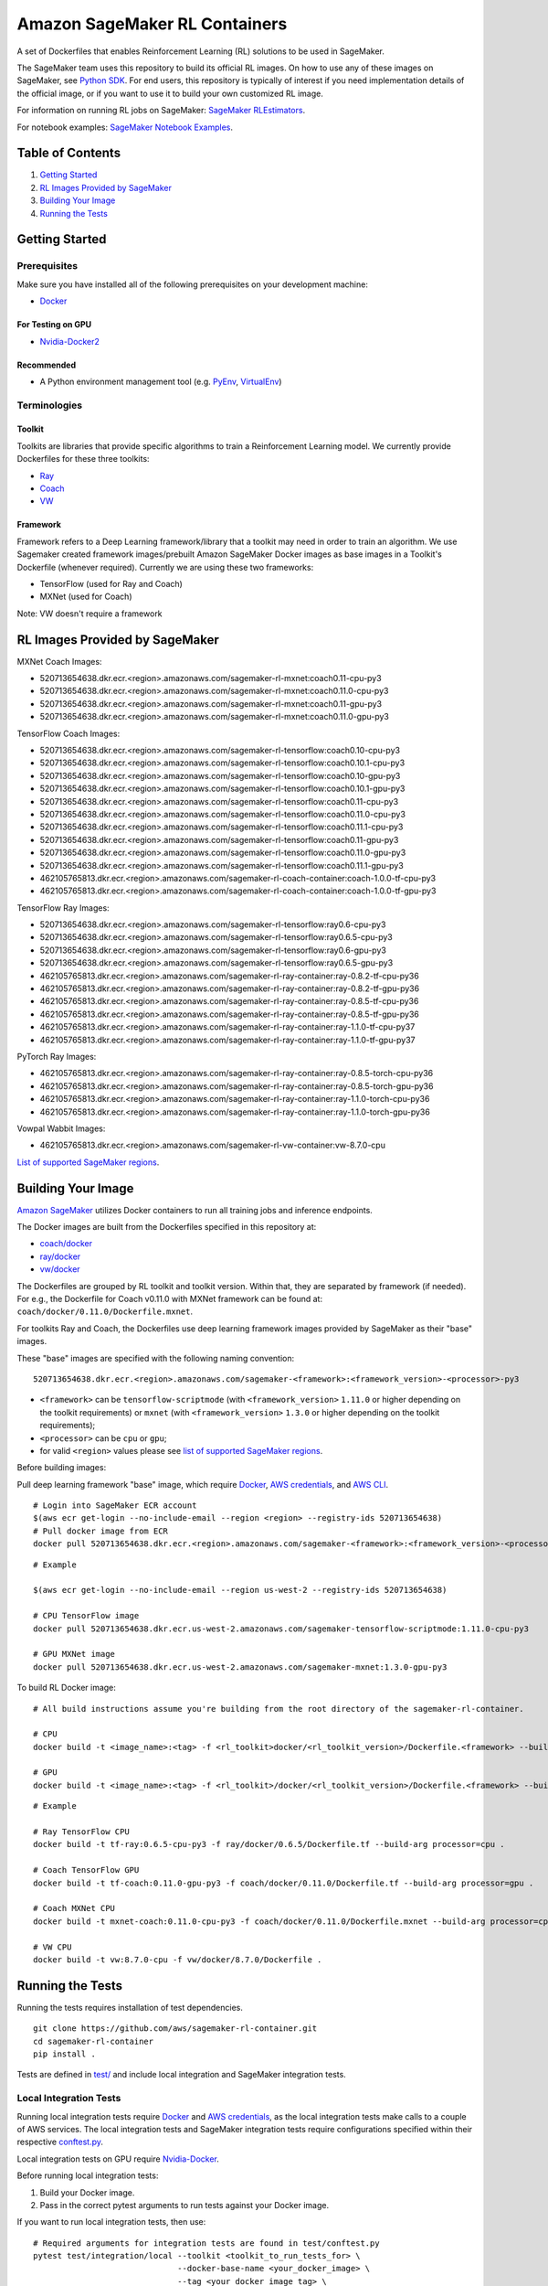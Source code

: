 ==============================
Amazon SageMaker RL Containers
==============================

A set of Dockerfiles that enables Reinforcement Learning (RL) solutions to be used in SageMaker.

The SageMaker team uses this repository to build its official RL images. On how to use any of these images on SageMaker,
see `Python SDK <https://github.com/aws/sagemaker-python-sdk>`__.
For end users, this repository is typically of interest if you need implementation details of
the official image, or if you want to use it to build your own customized RL image.

For information on running RL jobs on SageMaker: `SageMaker RLEstimators
<https://github.com/aws/sagemaker-python-sdk/tree/master/src/sagemaker/rl>`__.

For notebook examples: `SageMaker Notebook
Examples <https://github.com/awslabs/amazon-sagemaker-examples/tree/master/reinforcement_learning>`__.


Table of Contents
-----------------

#. `Getting Started <#getting-started>`__
#. `RL Images Provided by SageMaker <#rl-images-provided-by-sagemaker>`__
#. `Building Your Image <#building-your-image>`__
#. `Running the Tests <#running-the-tests>`__


Getting Started
---------------

Prerequisites
~~~~~~~~~~~~~

Make sure you have installed all of the following prerequisites on your
development machine:

- `Docker <https://www.docker.com/>`__

For Testing on GPU
^^^^^^^^^^^^^^^^^^

-  `Nvidia-Docker2 <https://github.com/NVIDIA/nvidia-docker>`__

Recommended
^^^^^^^^^^^

-  A Python environment management tool (e.g.
   `PyEnv <https://github.com/pyenv/pyenv>`__,
   `VirtualEnv <https://virtualenv.pypa.io/en/stable/>`__)

Terminologies
~~~~~~~~~~~~~

Toolkit
^^^^^^^^^^^

Toolkits are libraries that provide specific algorithms to train a Reinforcement Learning model. We currently provide Dockerfiles for these three toolkits:

* `Ray <https://github.com/ray-project/ray>`__
* `Coach <https://github.com/NervanaSystems/coach>`__
* `VW <https://github.com/VowpalWabbit/vowpal_wabbit>`__

Framework
^^^^^^^^^

Framework refers to a Deep Learning framework/library that a toolkit may need in order to train an algorithm. We use Sagemaker created framework images/prebuilt Amazon SageMaker Docker images as base images in a Toolkit's Dockerfile (whenever required). Currently we are using these two frameworks:

* TensorFlow (used for Ray and Coach)
* MXNet (used for Coach)

Note: VW doesn't require a framework


RL Images Provided by SageMaker
-------------------------------

MXNet Coach Images:

* 520713654638.dkr.ecr.<region>.amazonaws.com/sagemaker-rl-mxnet:coach0.11-cpu-py3
* 520713654638.dkr.ecr.<region>.amazonaws.com/sagemaker-rl-mxnet:coach0.11.0-cpu-py3
* 520713654638.dkr.ecr.<region>.amazonaws.com/sagemaker-rl-mxnet:coach0.11-gpu-py3
* 520713654638.dkr.ecr.<region>.amazonaws.com/sagemaker-rl-mxnet:coach0.11.0-gpu-py3

TensorFlow Coach Images:

* 520713654638.dkr.ecr.<region>.amazonaws.com/sagemaker-rl-tensorflow:coach0.10-cpu-py3
* 520713654638.dkr.ecr.<region>.amazonaws.com/sagemaker-rl-tensorflow:coach0.10.1-cpu-py3
* 520713654638.dkr.ecr.<region>.amazonaws.com/sagemaker-rl-tensorflow:coach0.10-gpu-py3
* 520713654638.dkr.ecr.<region>.amazonaws.com/sagemaker-rl-tensorflow:coach0.10.1-gpu-py3
* 520713654638.dkr.ecr.<region>.amazonaws.com/sagemaker-rl-tensorflow:coach0.11-cpu-py3
* 520713654638.dkr.ecr.<region>.amazonaws.com/sagemaker-rl-tensorflow:coach0.11.0-cpu-py3
* 520713654638.dkr.ecr.<region>.amazonaws.com/sagemaker-rl-tensorflow:coach0.11.1-cpu-py3
* 520713654638.dkr.ecr.<region>.amazonaws.com/sagemaker-rl-tensorflow:coach0.11-gpu-py3
* 520713654638.dkr.ecr.<region>.amazonaws.com/sagemaker-rl-tensorflow:coach0.11.0-gpu-py3
* 520713654638.dkr.ecr.<region>.amazonaws.com/sagemaker-rl-tensorflow:coach0.11.1-gpu-py3
* 462105765813.dkr.ecr.<region>.amazonaws.com/sagemaker-rl-coach-container:coach-1.0.0-tf-cpu-py3
* 462105765813.dkr.ecr.<region>.amazonaws.com/sagemaker-rl-coach-container:coach-1.0.0-tf-gpu-py3

TensorFlow Ray Images:

* 520713654638.dkr.ecr.<region>.amazonaws.com/sagemaker-rl-tensorflow:ray0.6-cpu-py3
* 520713654638.dkr.ecr.<region>.amazonaws.com/sagemaker-rl-tensorflow:ray0.6.5-cpu-py3
* 520713654638.dkr.ecr.<region>.amazonaws.com/sagemaker-rl-tensorflow:ray0.6-gpu-py3
* 520713654638.dkr.ecr.<region>.amazonaws.com/sagemaker-rl-tensorflow:ray0.6.5-gpu-py3
* 462105765813.dkr.ecr.<region>.amazonaws.com/sagemaker-rl-ray-container:ray-0.8.2-tf-cpu-py36
* 462105765813.dkr.ecr.<region>.amazonaws.com/sagemaker-rl-ray-container:ray-0.8.2-tf-gpu-py36
* 462105765813.dkr.ecr.<region>.amazonaws.com/sagemaker-rl-ray-container:ray-0.8.5-tf-cpu-py36
* 462105765813.dkr.ecr.<region>.amazonaws.com/sagemaker-rl-ray-container:ray-0.8.5-tf-gpu-py36
* 462105765813.dkr.ecr.<region>.amazonaws.com/sagemaker-rl-ray-container:ray-1.1.0-tf-cpu-py37
* 462105765813.dkr.ecr.<region>.amazonaws.com/sagemaker-rl-ray-container:ray-1.1.0-tf-gpu-py37

PyTorch Ray Images:

* 462105765813.dkr.ecr.<region>.amazonaws.com/sagemaker-rl-ray-container:ray-0.8.5-torch-cpu-py36
* 462105765813.dkr.ecr.<region>.amazonaws.com/sagemaker-rl-ray-container:ray-0.8.5-torch-gpu-py36
* 462105765813.dkr.ecr.<region>.amazonaws.com/sagemaker-rl-ray-container:ray-1.1.0-torch-cpu-py36
* 462105765813.dkr.ecr.<region>.amazonaws.com/sagemaker-rl-ray-container:ray-1.1.0-torch-gpu-py36

Vowpal Wabbit Images:

* 462105765813.dkr.ecr.<region>.amazonaws.com/sagemaker-rl-vw-container:vw-8.7.0-cpu


`List of supported SageMaker regions <https://docs.aws.amazon.com/general/latest/gr/rande.html#sagemaker_region>`__.

Building Your Image
-------------------

`Amazon SageMaker <https://aws.amazon.com/documentation/sagemaker/>`__
utilizes Docker containers to run all training jobs and inference endpoints.

The Docker images are built from the Dockerfiles specified in this repository at:

* `coach/docker <https://github.com/aws/sagemaker-rl-container/tree/master/coach/docker>`__
* `ray/docker <https://github.com/aws/sagemaker-rl-container/tree/master/ray/docker>`__ 
* `vw/docker <https://github.com/aws/sagemaker-rl-container/tree/master/vw/docker>`__

The Dockerfiles are grouped by RL toolkit and toolkit version. Within that, they are separated 
by framework (if needed). For e.g., the Dockerfile for Coach v0.11.0 with MXNet framework can be found at: ``coach/docker/0.11.0/Dockerfile.mxnet``.


For toolkits Ray and Coach, the Dockerfiles use deep learning framework images provided by SageMaker as their "base" images.

These "base" images are specified with the following naming convention:

::

    520713654638.dkr.ecr.<region>.amazonaws.com/sagemaker-<framework>:<framework_version>-<processor>-py3

* ``<framework>`` can be ``tensorflow-scriptmode`` (with ``<framework_version>`` ``1.11.0`` or higher depending on the toolkit requirements)
  or ``mxnet`` (with ``<framework_version>`` ``1.3.0`` or higher depending on the toolkit requirements);
* ``<processor>`` can be ``cpu`` or ``gpu``;
* for valid ``<region>`` values please see `list of supported SageMaker regions <https://docs.aws.amazon.com/general/latest/gr/rande.html#sagemaker_region>`__.

Before building images:

Pull deep learning framework "base" image, which require `Docker <https://www.docker.com/>`__, `AWS
credentials <https://docs.aws.amazon.com/sdk-for-java/v1/developer-guide/setup-credentials.html>`__,
and `AWS CLI <https://aws.amazon.com/cli/>`__.

::

    # Login into SageMaker ECR account
    $(aws ecr get-login --no-include-email --region <region> --registry-ids 520713654638)
    # Pull docker image from ECR
    docker pull 520713654638.dkr.ecr.<region>.amazonaws.com/sagemaker-<framework>:<framework_version>-<processor>-py3

::

    # Example

    $(aws ecr get-login --no-include-email --region us-west-2 --registry-ids 520713654638)

    # CPU TensorFlow image
    docker pull 520713654638.dkr.ecr.us-west-2.amazonaws.com/sagemaker-tensorflow-scriptmode:1.11.0-cpu-py3

    # GPU MXNet image
    docker pull 520713654638.dkr.ecr.us-west-2.amazonaws.com/sagemaker-mxnet:1.3.0-gpu-py3


To build RL Docker image:

::

    # All build instructions assume you're building from the root directory of the sagemaker-rl-container.

    # CPU
    docker build -t <image_name>:<tag> -f <rl_toolkit>docker/<rl_toolkit_version>/Dockerfile.<framework> --build-arg processor=<cpu_or_gpu> .

    # GPU
    docker build -t <image_name>:<tag> -f <rl_toolkit>/docker/<rl_toolkit_version>/Dockerfile.<framework> --build-arg processor=<cpu_or_gpu> .

::

    # Example

    # Ray TensorFlow CPU
    docker build -t tf-ray:0.6.5-cpu-py3 -f ray/docker/0.6.5/Dockerfile.tf --build-arg processor=cpu .

    # Coach TensorFlow GPU
    docker build -t tf-coach:0.11.0-gpu-py3 -f coach/docker/0.11.0/Dockerfile.tf --build-arg processor=gpu .

    # Coach MXNet CPU
    docker build -t mxnet-coach:0.11.0-cpu-py3 -f coach/docker/0.11.0/Dockerfile.mxnet --build-arg processor=cpu .

    # VW CPU
    docker build -t vw:8.7.0-cpu -f vw/docker/8.7.0/Dockerfile .


Running the Tests
-----------------

Running the tests requires installation of test dependencies.

::

    git clone https://github.com/aws/sagemaker-rl-container.git
    cd sagemaker-rl-container
    pip install .

Tests are defined in
`test/ <https://github.com/aws/sagemaker-rl-container/tree/master/test>`__
and include local integration and SageMaker integration tests.


Local Integration Tests
~~~~~~~~~~~~~~~~~~~~~~~

Running local integration tests require `Docker <https://www.docker.com/>`__ and `AWS
credentials <https://docs.aws.amazon.com/sdk-for-java/v1/developer-guide/setup-credentials.html>`__,
as the local integration tests make calls to a couple of AWS services. The local integration tests and
SageMaker integration tests require configurations specified within their respective
`conftest.py <https://github.com/aws/sagemaker-rl-container/tree/master/test/conftest.py>`__.

Local integration tests on GPU require `Nvidia-Docker <https://github.com/NVIDIA/nvidia-docker>`__.

Before running local integration tests:

#. Build your Docker image.
#. Pass in the correct pytest arguments to run tests against your Docker image.

If you want to run local integration tests, then use:

::

    # Required arguments for integration tests are found in test/conftest.py
    pytest test/integration/local --toolkit <toolkit_to_run_tests_for> \
                                  --docker-base-name <your_docker_image> \
                                  --tag <your_docker_image_tag> \
                                  --processor <cpu_or_gpu>

::

    # Example
    pytest test/integration/local --toolkit coach \
                                  --docker-base-name custom-rl-coach-image \
                                  --tag 1.0 \
                                  --processor cpu

SageMaker Integration Tests
~~~~~~~~~~~~~~~~~~~~~~~~~~~

SageMaker integration tests require your Docker image to be within an `Amazon ECR repository <https://docs
.aws.amazon.com/AmazonECS/latest/developerguide/ECS_Console_Repositories.html>`__.

The Docker base name is your `ECR repository namespace <https://docs.aws.amazon
.com/AmazonECR/latest/userguide/Repositories.html>`__.

The instance type is your specified `Amazon SageMaker Instance Type
<https://aws.amazon.com/sagemaker/pricing/instance-types/>`__ that the SageMaker integration test will run on.

Before running SageMaker integration tests:

#. Build your Docker image.
#. Push the image to your ECR repository.
#. Pass in the correct pytest arguments to run tests on SageMaker against the image within your ECR repository.

If you want to run a SageMaker integration end to end test on `Amazon
SageMaker <https://aws.amazon.com/sagemaker/>`__, then use:

::

    # Required arguments for integration tests are found in test/conftest.py
    pytest test/integration/sagemaker --toolkit <toolkit_to_run_tests_for> \
                                      --aws-id <your_aws_id> \
                                      --docker-base-name <your_docker_image> \
                                      --instance-type <amazon_sagemaker_instance_type> \
                                      --tag <your_docker_image_tag> \

::

    # Example
    pytest test/integration/sagemaker --toolkit coach \
                                      --aws-id 12345678910 \
                                      --docker-base-name custom-rl-coach-image \
                                      --instance-type ml.m4.xlarge \
                                      --tag 1.0


Contributing
------------

Please read
`CONTRIBUTING.md <https://github.com/aws/sagemaker-rl-container/blob/master/CONTRIBUTING.md>`__
for details on our code of conduct, and the process for submitting pull
requests to us.

License
-------

This library is licensed under the Apache 2.0 License. 

Note: Specific license for Toolkits/Frameworks, if any, can be found in <toolkit>/docker/LICENSE or in the Framework's image
